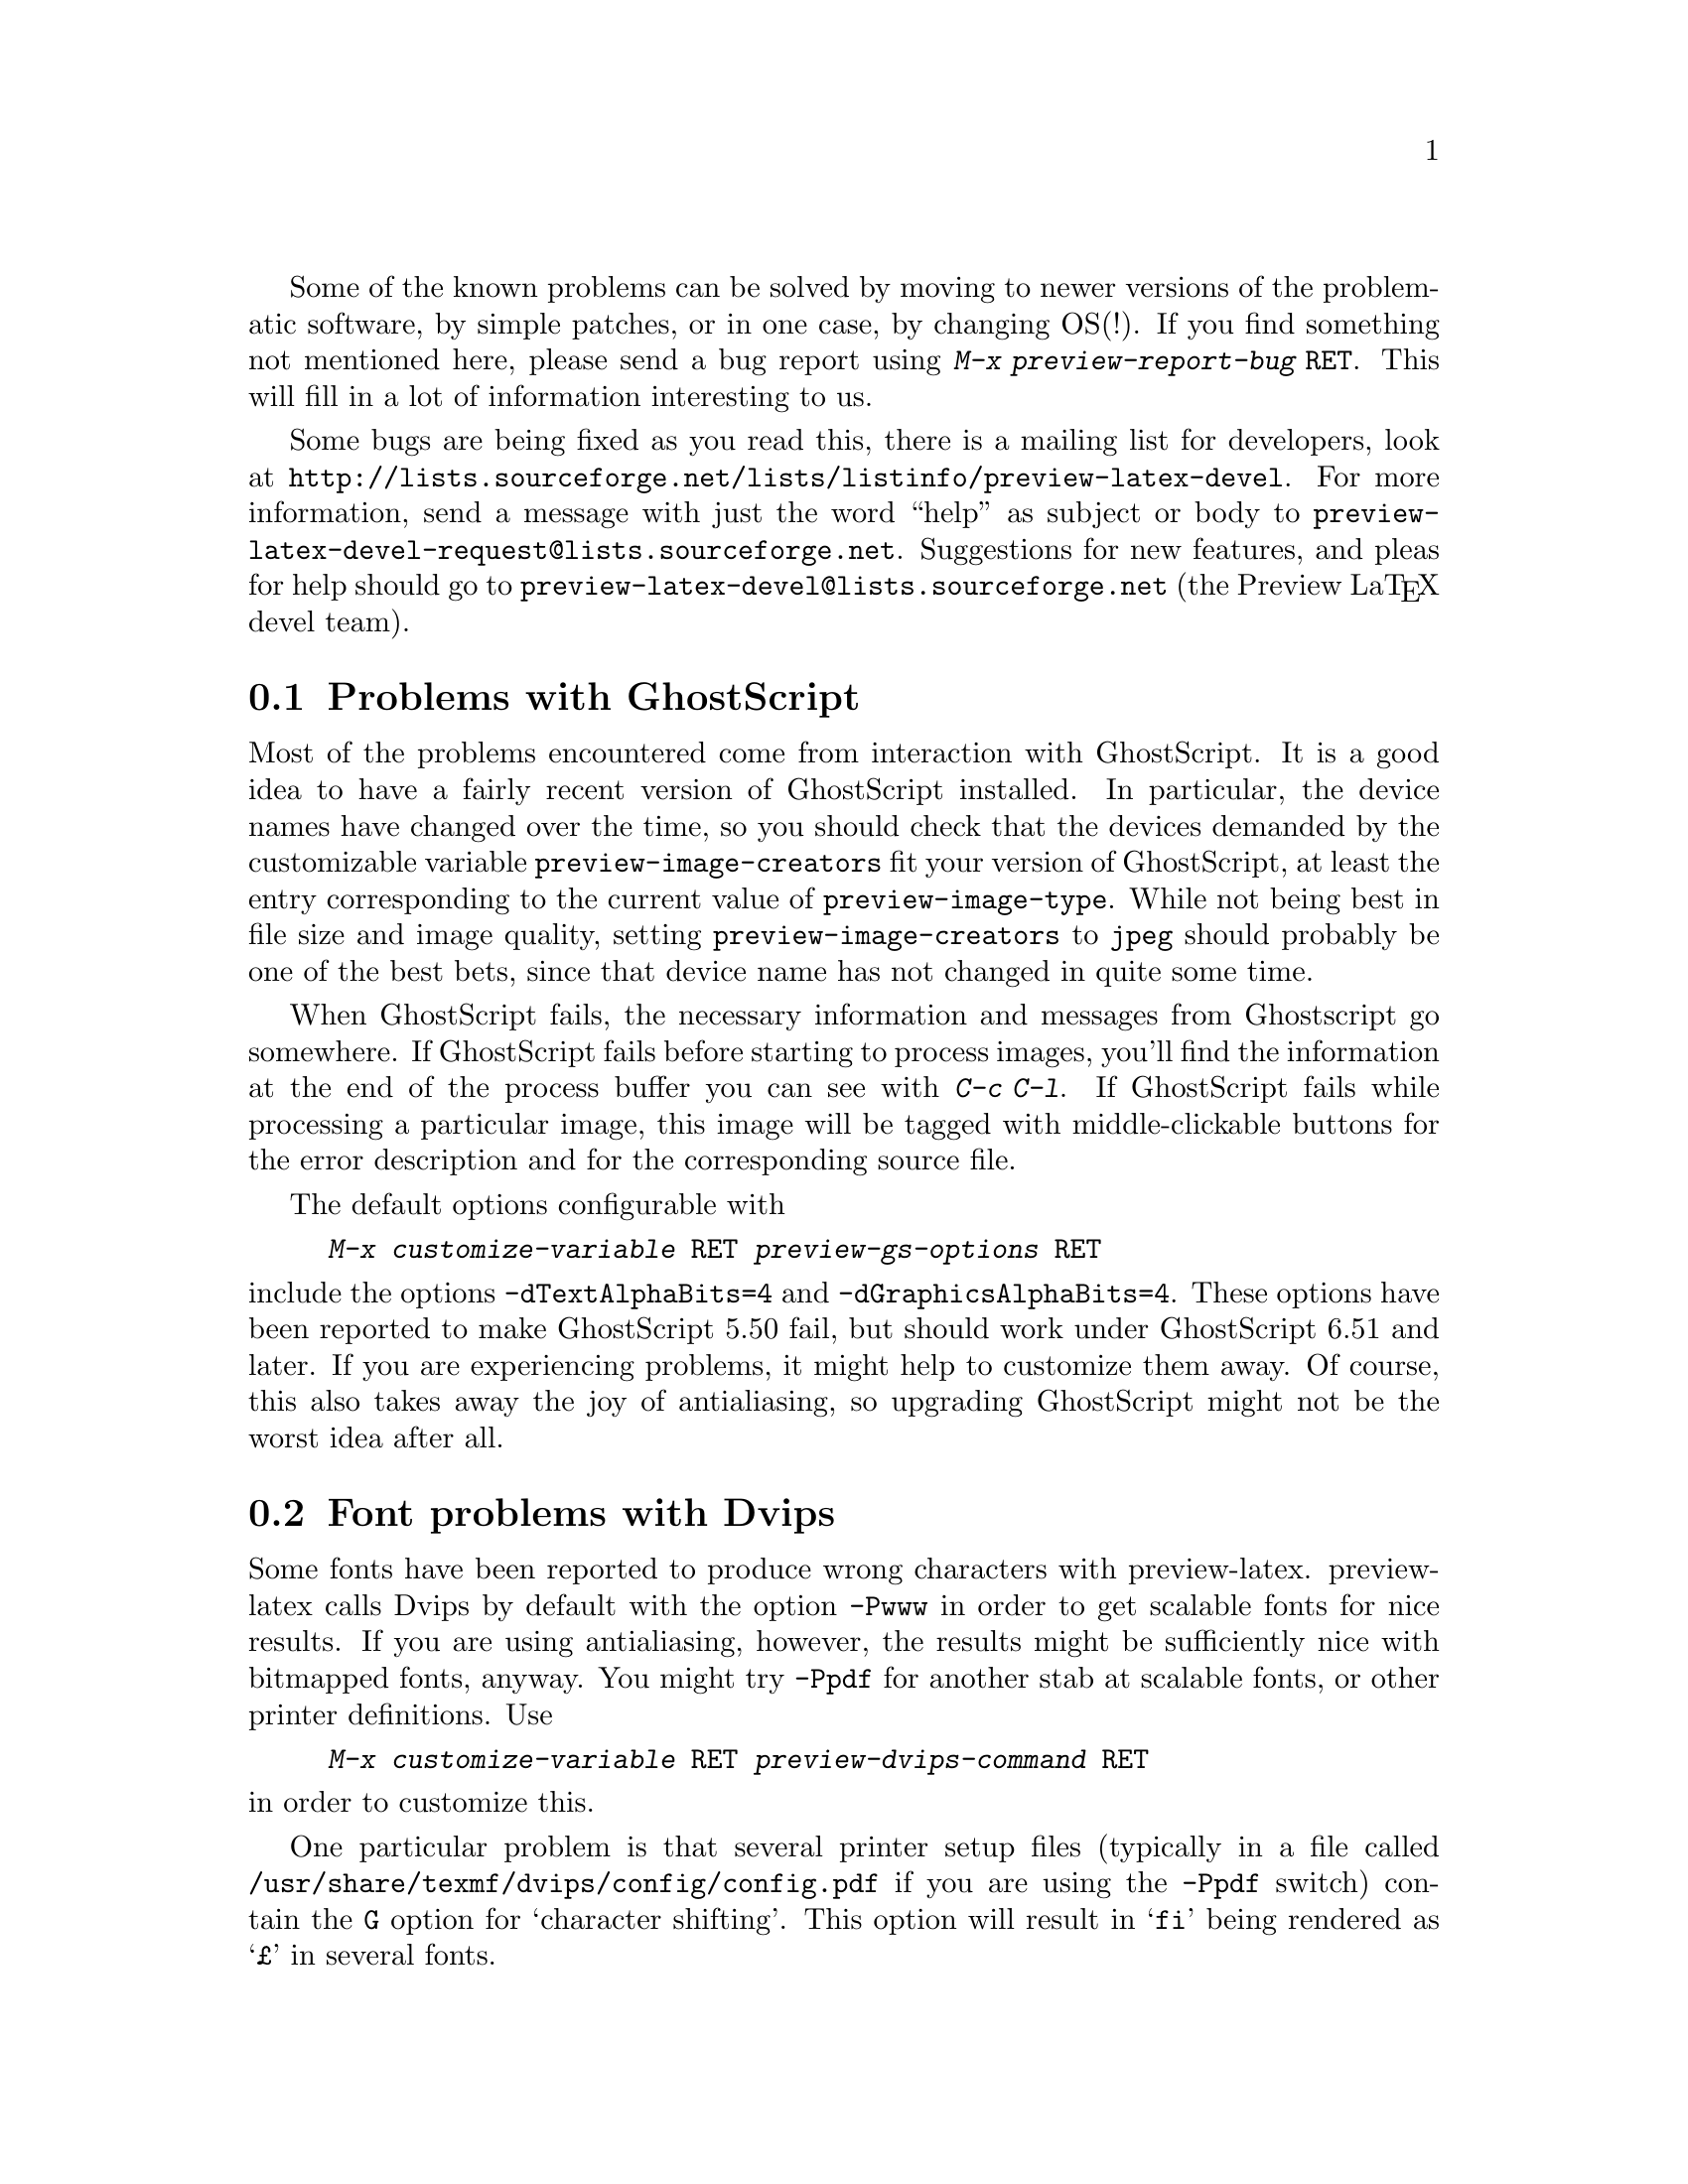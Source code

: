 @cindex @kbd{M-x preview-report-bug @key{RET}}
@cindex @code{preview-report-bug}
@cindex Report a bug
Some of the known problems can be solved by moving to newer versions of
the problematic software, by simple patches, or in one case, by changing
OS(!). If you find something not mentioned here, please send a bug
report using @kbd{M-x preview-report-bug @key{RET}}. This will fill in a
lot of information interesting to us.

Some bugs are being fixed as you read this, there is a mailing list for
developers, look at
@url{http://lists.sourceforge.net/lists/listinfo/preview-latex-devel}.
For more information, send a message with just the word ``help'' as
subject or body to
@email{preview-latex-devel-request@@lists.sourceforge.net}. Suggestions
for new features, and pleas for help should go to
@email{preview-latex-devel@@lists.sourceforge.net} (the Preview La@TeX{}
devel team).

@node Problems with GhostScript, Font problems with Dvips, Known problems, Known problems
@section Problems with GhostScript

Most of the problems encountered come from interaction with GhostScript.
It is a good idea to have a fairly recent version of GhostScript
installed.  In particular, the device names have changed over the time,
so you should check that the devices demanded by the customizable
variable @code{preview-image-creators} fit your version of GhostScript,
at least the entry corresponding to the current value of
@code{preview-image-type}.  While not being best in file size and image
quality, setting @code{preview-image-creators} to @code{jpeg} should
probably be one of the best bets, since that device name has not changed
in quite some time.

When GhostScript fails, the necessary information and messages from
Ghostscript go somewhere.  If GhostScript fails before starting to
process images, you'll find the information at the end of the process
buffer you can see with @kbd{C-c C-l}.  If GhostScript fails while
processing a particular image, this image will be tagged with
middle-clickable buttons for the error description and for the
corresponding source file.

The default options configurable with

@display
@kbd{M-x customize-variable @key{RET} preview-gs-options @key{RET}}
@end display
@noindent
include the options @option{-dTextAlphaBits=4} and
@option{-dGraphicsAlphaBits=4}.  These options have been reported to
make GhostScript 5.50 fail, but should work under GhostScript 6.51 and
later.  If you are experiencing problems, it might help to customize
them away.  Of course, this also takes away the joy of antialiasing, so
upgrading GhostScript might not be the worst idea after all.

@node Font problems with Dvips, Emacs problems, Problems with GhostScript, Known problems
@section Font problems with Dvips
Some fonts have been reported to produce wrong characters with
preview-latex.  preview-latex calls Dvips by default with the option
@option{-Pwww} in order to get scalable fonts for nice results.  If you
are using antialiasing, however, the results might be sufficiently nice
with bitmapped fonts, anyway.  You might try @option{-Ppdf} for another
stab at scalable fonts, or other printer definitions.  Use

@display
@kbd{M-x customize-variable @key{RET} preview-dvips-command @key{RET}}
@end display
@noindent
in order to customize this.

One particular problem is that several printer setup files (typically in
a file called @file{/usr/share/texmf/dvips/config/config.pdf} if you are
using the @option{-Ppdf} switch) contain the @option{G} option for
`character shifting'.  This option will result in @samp{fi} being
rendered as @samp{@pounds{}} in several fonts.

@node Emacs problems, AUC TeX prior to 11.0, Font problems with Dvips, Known problems
@section Emacs problems

@itemize @bullet
@item GNU Emacs versions prior to 21.1

Don't use them.  20.x will not work, 21.0.x were prereleases, anyway.

@item GNU Emacs under Windows operating systems

As of GNU Emacs 21.1, no image support is available in Emacs under
Windows.  Without images, preview-latex is useless.  If it is important
to you, support the Emacs developer crew with regard to image support
(PostScript image support is @emph{not} necessary).  I do not use
Windows myself, but will accept patches necessary to make preview-latex
work under it.

@item XEmacs

Does not work yet.  Volunteers welcome.  Quite a bit of the necessary
work has already been sorted out.

@item GNU Emacs @acronym{EPS} handling

Direct @acronym{EPS} rendering still is in need of improvement and very
experimental, so the default setting of @code{preview-latex} replaces
Emacs' internal @acronym{EPS} handling by an indirect rendering
mechanism. If you feel capable of helping out with Emacs' @acronym{EPS}
interface (meaning that the APIs connecting GhostScript and viewers such
as GhostView and Xdvi are not a book with seven seals for you), feel
free to do so. Report bugs you can reproduce along with the files needed
to reproduce them. The new display engine for 21.1 is quite powerful,
and some bugs still might be lurking inside.
@end itemize

@node AUC TeX prior to 11.0, LaTeX international characters, Emacs problems, Known problems
@section AUC @TeX{} prior to 11.0

AUC @TeX{} versions up to and including 10.0g have a bug in the
calculation of the offsets for the start of a region.  This affects
@kbd{C-c C-r} commands where the start of the region does not lie on the
start of a line.  It also affects regeneration of single previews.  To
correct this, apply the patch in @file{patches/auctex-10.patch}.  It
might be more prudent to install a more recent version of AUC @TeX{},
however.

@node LaTeX international characters, x-symbol interoperation, AUC TeX prior to 11.0, Known problems
@section La@TeX{} international characters

To determine the position of a preview, preview-latex correlates error
messages from @TeX{} with the input text. The delivered example file
@file{circ.tex} contains @samp{ISO-8859-1} input characters (also called
@samp{Latin-1}). If your language environment is not properly set up, or
your @TeX{} version is rather old, @TeX{} will, for example, display
@samp{@"u} (German u-Umlaut) as @samp{^^fc}. In that case the
correlation will fail, with the result that the preview images get
misplaced. Personally, I have set the environment variable @env{LANG} to
the string @code{en_US.ISO8859-1}. Your system may have different ways
of achieving something similar. If you have a graphical login screen,
chances are that it offers a @samp{Language} setting. It may help to
choose @samp{US English} or similar instead of the plain @samp{English}
setting. This problem has also been reported as being caused by te@TeX{}
compiled against @samp{libc5} libraries.

@node x-symbol interoperation, Middle-clicks paste instead of toggling, LaTeX international characters, Known problems
@section x-symbol interoperation

Thanks to the work of Christoph Wedler, starting with version
@samp{4.0h/beta} of x-symbol, the line parsing of AUC @TeX{} and
preview-latex is fully supported.  Earlier versions exhibit problems.
If you wonder about what x-symbol is, take a look at
@uref{http://www.fmi.uni-passau.de/~wedler/x-symbol/emacs.html}.  In a
nutshell, x-symbol transforms various tokens and subscripts to a more
readable form while editing and offers a few input methods handy
especially for dealing with math.

@node Middle-clicks paste instead of toggling,  , x-symbol interoperation, Known problems
@section Middle-clicks paste instead of toggling

This is probably the fault of your favorite package.  In Emacs-21.1, the
following culprits are known; later versions might have this corrected
already, so apply the patches only if you encounter the problem.

@itemize @bullet
@item flyspell.el

Apply the patch in @file{patches/flyspell.patch}.

@item mouse-drag.el

Apply the patch in @file{patches/mouse-drag.patch}.
@end itemize
